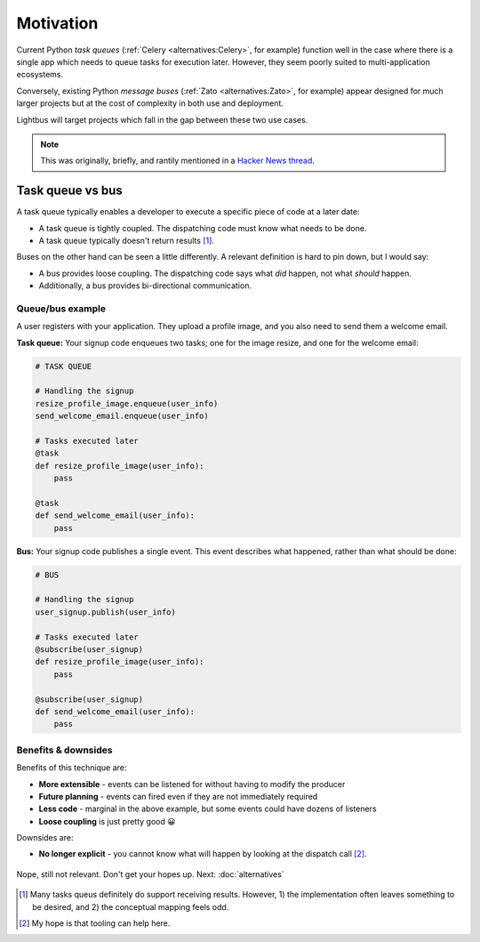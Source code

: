 Motivation
==========

.. readingtime::

Current Python *task queues* (:ref:`Celery <alternatives:Celery>`, for example)
function well in the case where there is a
single app which needs to queue tasks for execution later. However, they
seem poorly suited to multi-application ecosystems.

Conversely, existing Python *message buses* (:ref:`Zato <alternatives:Zato>`, for example)
appear designed for much larger projects but at the cost of complexity
in both use and deployment.

Lightbus will target projects which fall in the gap between these two use
cases.

.. note::

    This was originally, briefly, and rantily mentioned in a `Hacker News thread`_.

Task queue vs bus
-----------------

A task queue typically enables a developer to execute a specific piece of code at a later date:

* A task queue is tightly coupled. The dispatching code must know what needs to be done.
* A task queue typically doesn't return results [#f1]_.

Buses on the other hand can be seen a little differently. A relevant definition is hard to pin
down, but I would say:

* A bus provides loose coupling. The dispatching code says what *did* happen, not what *should* happen.
* Additionally, a bus provides bi-directional communication.

Queue/bus example
~~~~~~~~~~~~~~~~~

A user registers with your application. They upload a profile image, and you also need to
send them a welcome email.

**Task queue:** Your signup code enqueues two tasks; one for the image resize, and one for the welcome email:

.. code-block:: python

    # TASK QUEUE

    # Handling the signup
    resize_profile_image.enqueue(user_info)
    send_welcome_email.enqueue(user_info)

    # Tasks executed later
    @task
    def resize_profile_image(user_info):
        pass

    @task
    def send_welcome_email(user_info):
        pass

**Bus:** Your signup code publishes a single event. This event describes what happened, rather than what should be done:

.. code-block:: python

    # BUS

    # Handling the signup
    user_signup.publish(user_info)

    # Tasks executed later
    @subscribe(user_signup)
    def resize_profile_image(user_info):
        pass

    @subscribe(user_signup)
    def send_welcome_email(user_info):
        pass

Benefits & downsides
~~~~~~~~~~~~~~~~~~~~

Benefits of this technique are:

* **More extensible** - events can be listened for without having to modify the producer
* **Future planning** - events can fired even if they are not immediately required
* **Less code** - marginal in the above example, but some events could have dozens of listeners
* **Loose coupling** is just pretty good 😀

Downsides are:

* **No longer explicit** - you cannot know what will happen by looking at the dispatch call [#f2]_.


.. figure:: _static/images/sunset.jpg
    :align: center
    :alt: Sunset with wind turbines.

    Nope, still not relevant. Don't get your hopes up. Next: :doc:`alternatives`


.. _Hacker News thread: https://news.ycombinator.com/item?id=14556988
.. _Zato: https://zato.io/
.. _rq: http://python-rq.org/
.. _Celery: http://celery.readthedocs.io/
.. _by Google: https://www.google.co.uk/search?q=define%3Abus

.. [#f1] Many tasks queus definitely do support receiving results.
         However, 1) the implementation often leaves something to be
         desired, and 2) the conceptual mapping feels odd.

.. [#f2] My hope is that tooling can help here.
